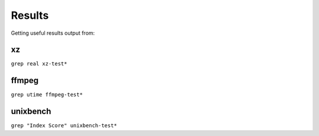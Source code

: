 Results
=======

Getting useful results output from:

xz
--

``grep real xz-test*`` 

ffmpeg
------

``grep utime ffmpeg-test*``

unixbench
---------

``grep "Index Score" unixbench-test*``
